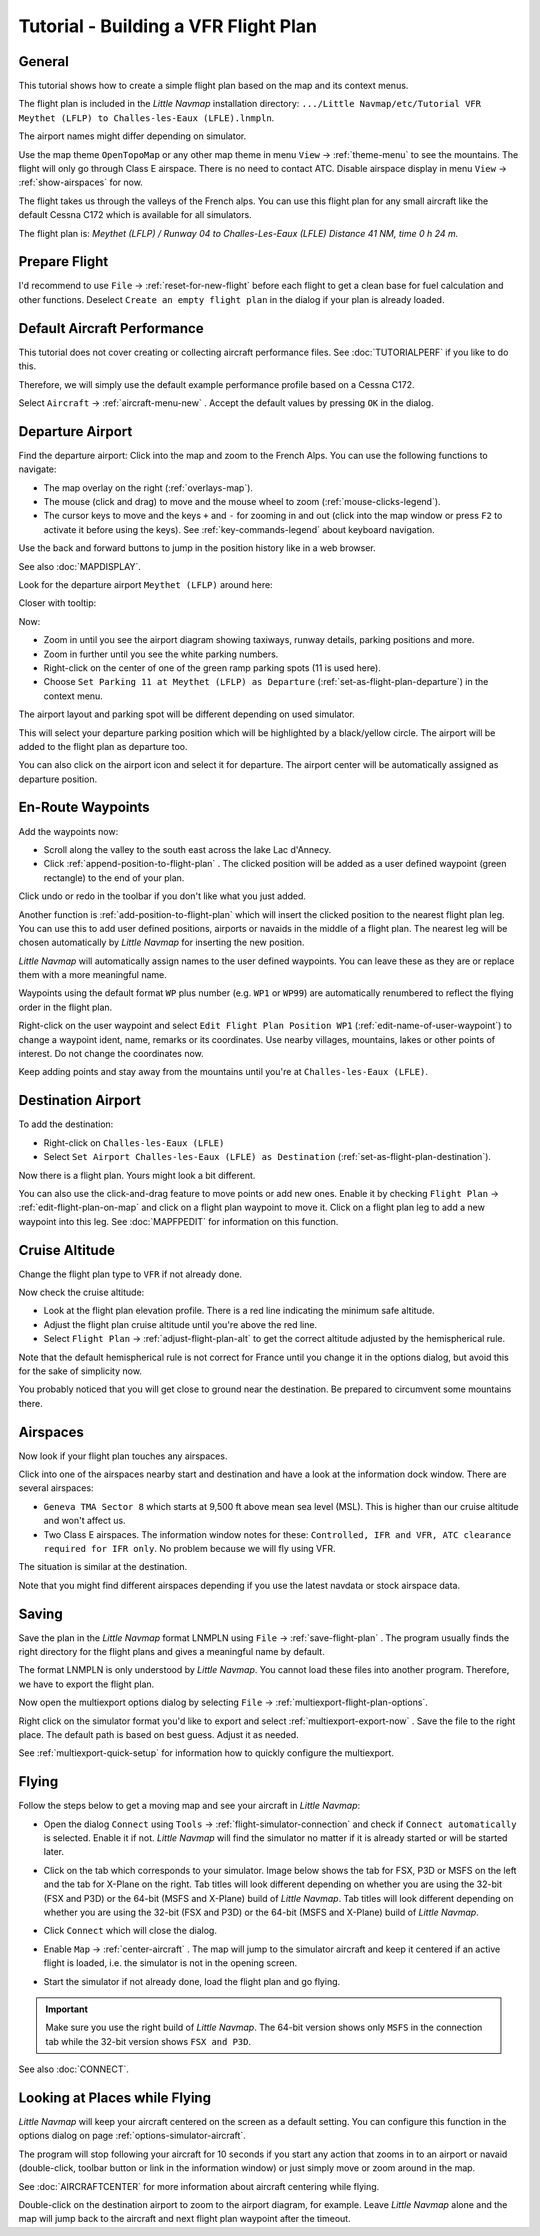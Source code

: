 Tutorial - Building a VFR Flight Plan
-------------------------------------

General
~~~~~~~

This tutorial shows how to create a simple flight plan based on the
map and its context menus.

The flight plan is included in the *Little Navmap* installation directory:
``.../Little Navmap/etc/Tutorial VFR Meythet (LFLP) to Challes-les-Eaux (LFLE).lnmpln``.

The airport names might differ depending on simulator.

Use the map theme ``OpenTopoMap`` or any other map theme in menu ``View`` -> :ref:`theme-menu` to see the mountains.
The flight will only go through Class E airspace. There is no need to contact ATC.
Disable airspace display in menu ``View`` -> :ref:`show-airspaces` for now.

The flight takes us through the valleys of the French alps. You can
use this flight plan for any small aircraft like the default Cessna C172 which is available for all simulators.

The flight plan is: *Meythet (LFLP) / Runway 04 to Challes-Les-Eaux (LFLE) Distance 41 NM, time 0 h 24 m.*

Prepare Flight
~~~~~~~~~~~~~~

I'd recommend to use ``File`` -> :ref:`reset-for-new-flight`
|Reset all for a new Flight| before each flight to get a clean base for
fuel calculation and other functions. Deselect
``Create an empty flight plan`` in the dialog if your plan is
already loaded.

Default Aircraft Performance
~~~~~~~~~~~~~~~~~~~~~~~~~~~~

This tutorial does not cover creating or collecting aircraft performance
files. See :doc:`TUTORIALPERF`
if you like to do this.

Therefore, we will simply use the default example performance profile based on a Cessna C172.

Select ``Aircraft`` -> :ref:`aircraft-menu-new` |New Aircraft
Performance ...|. Accept the default values by pressing ``OK`` in the
dialog.

Departure Airport
~~~~~~~~~~~~~~~~~

Find the departure airport: Click into the map and zoom to the French
Alps. You can use the following functions to navigate:

- The map overlay on the right (:ref:`overlays-map`).
- The mouse (click and drag) to move and the mouse wheel to zoom (:ref:`mouse-clicks-legend`).
- The cursor keys to move and the keys ``+`` and ``-`` for zooming in
  and out (click into the map window or press ``F2`` to activate it before using the keys).
  See :ref:`key-commands-legend` about keyboard navigation.

Use the back |Back| and forward |Forward| buttons to jump in the
position history like in a web browser.

See also :doc:`MAPDISPLAY`.

Look for the departure airport ``Meythet (LFLP)`` around here:

|Meythet (LFLP)|

Closer with tooltip:

|Meythet (LFLP) Tooltip|

Now:

- Zoom in until you see the airport diagram showing taxiways, runway details, parking positions and more.
- Zoom in further until you see the white parking numbers.
- Right-click on the center of one of the green ramp parking spots (11 is used here).
- Choose ``Set Parking 11 at Meythet (LFLP) as Departure``
  |Select Airport / Parking as Flight Plan Departure| (:ref:`set-as-flight-plan-departure`) in the context menu.

The airport layout and parking spot will be different depending on used simulator.

|Meythet (LFLP) Parking|

This will select your departure parking position which will be
highlighted by a black/yellow circle. The airport will be added to the
flight plan as departure too.

You can also click on the airport icon and select it for departure.
The airport center will be automatically assigned as departure position.

En-Route Waypoints
~~~~~~~~~~~~~~~~~~

Add the waypoints now:

- Scroll along the valley to the south east across the lake Lac d'Annecy.
- Click :ref:`append-position-to-flight-plan` |Append Position to Flight Plan|.
  The clicked position will be added as a user defined waypoint (green rectangle) to the end of your plan.

Click undo |Undo| or redo |Redo| in the toolbar if you don't like what you just added.

|Append Waypoint|

Another function is :ref:`add-position-to-flight-plan` |Add Position to
Flight Plan| which will insert the clicked position to the nearest
flight plan leg. You can use this to add user defined positions,
airports or navaids in the middle of a flight plan. The nearest leg will
be chosen automatically by *Little Navmap* for inserting the new position.

*Little Navmap* will automatically assign names to the user defined
waypoints. You can leave these as they are or replace them with a more
meaningful name.

Waypoints using the default format ``WP`` plus number (e.g. ``WP1`` or ``WP99``) are automatically
renumbered to reflect the flying order in the flight plan.

Right-click on the user waypoint and select
``Edit Flight Plan Position WP1`` |Edit Flight Plan Position| (:ref:`edit-name-of-user-waypoint`) to change
a waypoint ident, name, remarks or its coordinates. Use nearby villages, mountains,
lakes or other points of interest. Do not change the coordinates now.

|Edit Waypoint Name|

Keep adding points and stay away from the mountains until you're at
``Challes-les-Eaux (LFLE)``.

Destination Airport
~~~~~~~~~~~~~~~~~~~

To add the destination:

-  Right-click on ``Challes-les-Eaux (LFLE)``
-  Select ``Set Airport Challes-les-Eaux (LFLE) as Destination`` |Set Airport as Flight Plan Destination| (:ref:`set-as-flight-plan-destination`).

|Select Destination|

Now there is a flight plan. Yours might look a bit different.

|VFR Flight Plan|

You can also use the click-and-drag feature to move points or add new
ones. Enable it by checking ``Flight Plan`` ->
:ref:`edit-flight-plan-on-map` |Edit Flight Plan on Map|   and click on a
flight plan waypoint to move it. Click on a flight plan leg to add a new
waypoint into this leg. See :doc:`MAPFPEDIT` for information on this function.

Cruise Altitude
~~~~~~~~~~~~~~~

Change the flight plan type to ``VFR`` if not already done.

|Flight Plan Type|

Now check the cruise altitude:

- Look at the flight plan elevation profile. There is a red line indicating the minimum safe altitude.
- Adjust the flight plan cruise altitude until you're above the red line.
- Select ``Flight Plan`` -> :ref:`adjust-flight-plan-alt` |Adjust Flight Plan Altitude| to get the correct altitude adjusted by the
  hemispherical rule.

Note that the default hemispherical rule is not correct for France until
you change it in the options dialog, but avoid this for the sake of
simplicity now.

|Elevation Profile|

You probably noticed that you will get close to ground near the
destination. Be prepared to circumvent some mountains there.

Airspaces
~~~~~~~~~

Now look if your flight plan touches any airspaces.

Click into one of the airspaces nearby start and destination and have a
look at the information dock window. There are several airspaces:

- ``Geneva TMA Sector 8`` which starts at 9,500 ft above mean sea level (MSL). This is higher than our cruise altitude and won't affect us.
- Two Class E airspaces. The information window notes for these: ``Controlled, IFR and VFR, ATC clearance required for IFR only``. No
  problem because we will fly using VFR.

The situation is similar at the destination.

Note that you might find different airspaces depending if you use the
latest navdata or stock airspace data.

|Airspaces|

Saving
~~~~~~~~~~~~~~

Save the plan in the *Little Navmap* format LNMPLN using ``File`` ->
:ref:`save-flight-plan` |Save Flight Plan|.
The program usually finds the right directory for the flight plans and
gives a meaningful name by default.

The format LNMPLN is only understood by *Little Navmap*. You cannot load these files
into another program. Therefore, we have to export the flight plan.

Now open the multiexport options dialog by selecting ``File`` -> :ref:`multiexport-flight-plan-options`.

Right click on the simulator format you'd like to export and select :ref:`multiexport-export-now` |Export Flight Plan now|.
Save the file to the right place. The default path is based on best guess. Adjust it as needed.

See :ref:`multiexport-quick-setup` for information how to quickly configure the multiexport.

Flying
~~~~~~

Follow the steps below to get a moving map and see your aircraft in
*Little Navmap*:

- Open the dialog ``Connect`` using ``Tools`` ->
  :ref:`flight-simulator-connection` |Flight Simulator Connection| and
  check if ``Connect automatically`` is selected. Enable it if not.
  *Little Navmap* will find the simulator no matter if it is already
  started or will be started later.
- Click on the tab which corresponds to your simulator.
  Image below shows the tab for FSX, P3D or MSFS on the left
  and the tab for X-Plane on the right. Tab titles will look different
  depending on whether you are using the 32-bit (FSX and P3D) or the 64-bit (MSFS and X-Plane)
  build of *Little Navmap*. Tab titles will look different
  depending on whether you are using the 32-bit (FSX and P3D) or the 64-bit (MSFS and X-Plane)
  build of *Little Navmap*.

  |Connect Dialog|
- Click ``Connect`` which will close the dialog.
- Enable ``Map`` -> :ref:`center-aircraft` |Center Aircraft|. The map will
  jump to the simulator aircraft and keep it centered if an active flight
  is loaded, i.e. the simulator is not in the opening screen.
- Start the simulator if not already done, load the flight plan and go flying.

.. important::

  Make sure you use the right build of *Little Navmap*.
  The 64-bit version shows only ``MSFS`` in the connection tab while the 32-bit version shows ``FSX and P3D``.

See also :doc:`CONNECT`.

Looking at Places while Flying
~~~~~~~~~~~~~~~~~~~~~~~~~~~~~~

*Little Navmap* will keep your aircraft centered on the screen as a default setting. You can configure
this function in the options dialog on page :ref:`options-simulator-aircraft`.

The program will stop following your aircraft for 10 seconds if you
start any action that zooms in to an airport or navaid (double-click,
toolbar button or link in the information window) or just simply move or
zoom around in the map.

See :doc:`AIRCRAFTCENTER` for more information about aircraft centering while flying.

Double-click on the destination airport to zoom to the airport diagram,
for example. Leave *Little Navmap* alone and the map will jump back to the aircraft
and next flight plan waypoint after the timeout.

.. |Reset all for a new Flight| image:: ../images/icon_reload.png
.. |New Aircraft Performance ...| image:: ../images/icon_aircraftperfnew.png
.. |Back| image:: ../images/icon_back.png
.. |Forward| image:: ../images/icon_next.png
.. |Meythet (LFLP)| image:: ../images/tutorial_vfrmap.jpg
.. |Meythet (LFLP) Tooltip| image:: ../images/tutorial_vfrmapclose.jpg
.. |Select Airport / Parking as Flight Plan Departure| image:: ../images/icon_airportroutedest.png
.. |Meythet (LFLP) Parking| image:: ../images/tutorial_vfrmapparking.jpg
.. |Append Position to Flight Plan| image:: ../images/icon_routeadd.png
.. |Undo| image:: ../images/icon_undo.png
.. |Redo| image:: ../images/icon_redo.png
.. |Append Waypoint| image:: ../images/tutorial_vfrappend.jpg
.. |Add Position to Flight Plan| image:: ../images/icon_routeadd.png
.. |Edit Flight Plan Position| image:: ../images/icon_routestring.png
.. |Edit Waypoint Name| image:: ../images/tutorial_vfreditname.jpg
.. |Set Airport as Flight Plan Destination| image:: ../images/icon_airportroutestart.png
.. |Select Destination| image:: ../images/tutorial_vfrdest.jpg
.. |VFR Flight Plan| image:: ../images/tutorial_vfrflightplan.jpg
.. |Edit Flight Plan on Map| image:: ../images/icon_routeedit.png
.. |Flight Plan Type| image:: ../images/tutorial_vfrtype.jpg
.. |Adjust Flight Plan Altitude| image:: ../images/icon_routeadjustalt.png
.. |Elevation Profile| image:: ../images/tutorial_vfrprofile.jpg
.. |Airspaces| image:: ../images/tutorial_vfrairspace.jpg
.. |Save Flight Plan| image:: ../images/icon_filesave.png
.. |Flight Simulator Connection| image:: ../images/icon_network.png
.. |Connect Dialog| image:: ../images/connectlocal.jpg
.. |Center Aircraft| image:: ../images/icon_centeraircraft.png

.. |Export Flight Plan now| image:: ../images/icon_filesaveas.png

